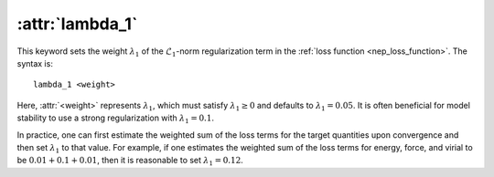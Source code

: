 .. _kw_lambda_1:
.. index::
   single: lambda_1 (keyword in nep.in)

:attr:`lambda_1`
================

This keyword sets the weight :math:`\lambda_1` of the :math:`\mathcal{L}_1`-norm regularization term in the :ref:`loss function <nep_loss_function>`.
The syntax is::

  lambda_1 <weight>

Here, :attr:`<weight>` represents :math:`\lambda_1`, which must satisfy :math:`\lambda_1 \geq 0` and defaults to :math:`\lambda_1 = 0.05`.
It is often beneficial for model stability to use a strong regularization with :math:`\lambda_1 = 0.1`.

In practice, one can first estimate the weighted sum of the loss terms for the target quantities upon convergence and then 
set :math:`\lambda_1` to that value. For example, if one estimates the weighted sum of the loss terms for energy, force, 
and virial to be :math:`0.01 + 0.1 + 0.01`, then it is reasonable to set :math:`\lambda_1 = 0.12`.

